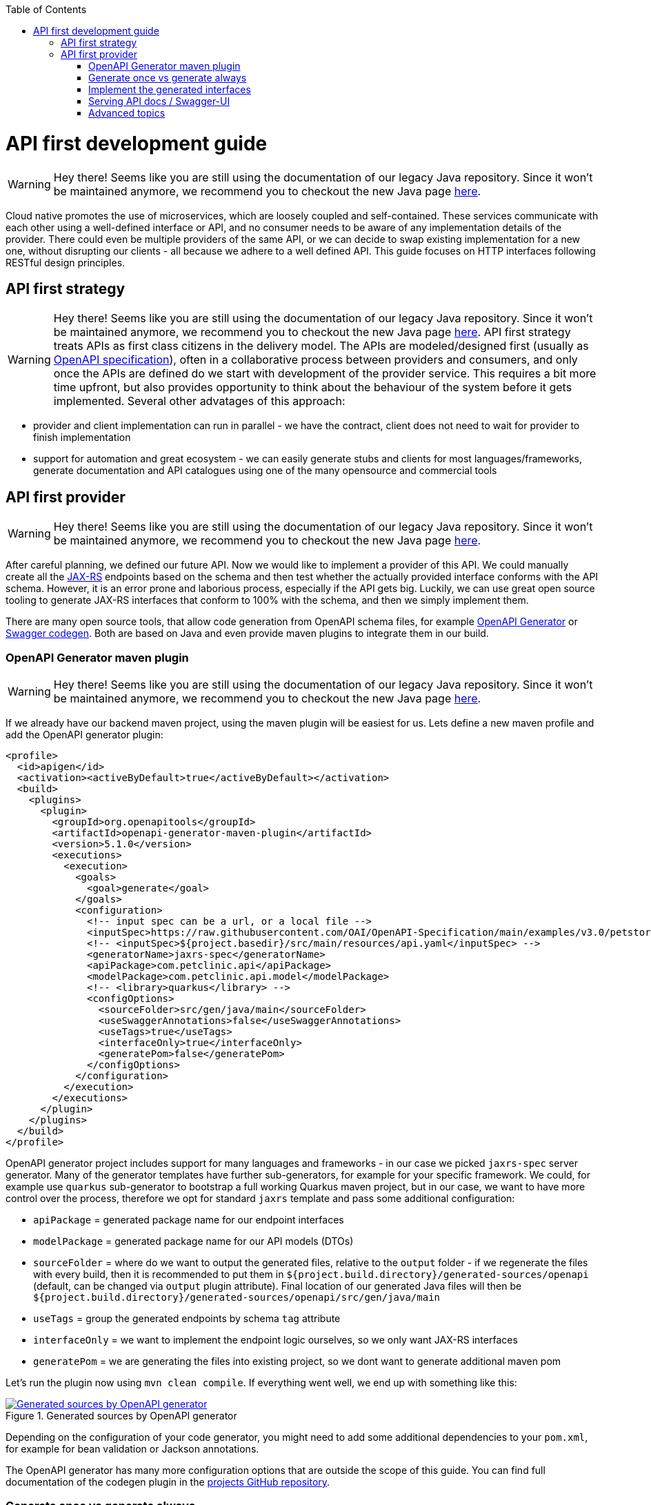 :toc: macro
toc::[]

= API first development guide

WARNING: Hey there! Seems like you are still using the documentation of our legacy Java repository. Since it won't be maintained anymore, we recommend you to checkout the new Java page https://devonfw.com/docs/java/current/[here].

Cloud native promotes the use of microservices, which are loosely coupled and self-contained. These services communicate with each other using a well-defined interface or API, and no consumer needs to be aware of any implementation details of the provider. There could even be multiple providers of the same API, or we can decide to swap existing implementation for a new one, without disrupting our clients - all because we adhere to a well defined API. 
This guide focuses on HTTP interfaces following RESTful design principles. 

== API first strategy 

WARNING: Hey there! Seems like you are still using the documentation of our legacy Java repository. Since it won't be maintained anymore, we recommend you to checkout the new Java page https://devonfw.com/docs/java/current/[here].
API first strategy treats APIs as first class citizens in the delivery model.  
The APIs are modeled/designed first (usually as link:guide-openapi.asciidoc[OpenAPI specification]), often in a collaborative process between providers and consumers, and only once the APIs are defined do we start with development of the provider service. 
This requires a bit more time upfront, but also provides opportunity to think about the behaviour of the system before it gets implemented. Several other advatages of this approach:

 * provider and client implementation can run in parallel - we have the contract, client does not need to wait for provider to finish implementation
 * support for automation and great ecosystem - we can easily generate stubs and clients for most languages/frameworks, generate documentation and API catalogues using one of the many opensource and commercial tools

== API first provider 

WARNING: Hey there! Seems like you are still using the documentation of our legacy Java repository. Since it won't be maintained anymore, we recommend you to checkout the new Java page https://devonfw.com/docs/java/current/[here].

After careful planning, we defined our future API. Now we would like to implement a provider of this API.
We could manually create all the link:guide-rest.asciidoc#jax-rs[JAX-RS] endpoints based on the schema and then test whether the actually provided interface conforms with the API schema. However, it is an error prone and laborious process, especially if the API gets big.
Luckily, we can use great open source tooling to generate JAX-RS interfaces that conform to 100% with the schema, and then we simply implement them.

There are many open source tools, that allow code generation from OpenAPI schema files, for example https://openapi-generator.tech/[OpenAPI Generator] or https://github.com/swagger-api/swagger-codegen[Swagger codegen]. Both are based on Java and even provide maven plugins to integrate them in our build.

=== OpenAPI Generator maven plugin

WARNING: Hey there! Seems like you are still using the documentation of our legacy Java repository. Since it won't be maintained anymore, we recommend you to checkout the new Java page https://devonfw.com/docs/java/current/[here].

If we already have our backend maven project, using the maven plugin will be easiest for us. Lets define a new maven profile and add the OpenAPI generator plugin:
[source, xml]
----
<profile>
  <id>apigen</id>
  <activation><activeByDefault>true</activeByDefault></activation>
  <build>
    <plugins>
      <plugin>
        <groupId>org.openapitools</groupId>
        <artifactId>openapi-generator-maven-plugin</artifactId>
        <version>5.1.0</version>
        <executions>
          <execution>
            <goals>
              <goal>generate</goal>
            </goals>
            <configuration>
              <!-- input spec can be a url, or a local file -->
              <inputSpec>https://raw.githubusercontent.com/OAI/OpenAPI-Specification/main/examples/v3.0/petstore.yaml</inputSpec>
              <!-- <inputSpec>${project.basedir}/src/main/resources/api.yaml</inputSpec> -->
              <generatorName>jaxrs-spec</generatorName>
              <apiPackage>com.petclinic.api</apiPackage>
              <modelPackage>com.petclinic.api.model</modelPackage>
              <!-- <library>quarkus</library> -->
              <configOptions>
                <sourceFolder>src/gen/java/main</sourceFolder>
                <useSwaggerAnnotations>false</useSwaggerAnnotations>
                <useTags>true</useTags>
                <interfaceOnly>true</interfaceOnly>
                <generatePom>false</generatePom>
              </configOptions>
            </configuration>
          </execution>
        </executions>
      </plugin>
    </plugins>
  </build>
</profile>
----

OpenAPI generator project includes support for many languages and frameworks - in our case we picked `jaxrs-spec` server generator.
Many of the generator templates have further sub-generators, for example for your specific framework. We could, for example use `quarkus` sub-generator to bootstrap a full working Quarkus maven project, but in our case, we want to have more control over the process, therefore we opt for standard `jaxrs` template and pass some additional configuration: 

* `apiPackage` = generated package name for our endpoint interfaces
* `modelPackage` = generated package name for our API models (DTOs)
* `sourceFolder` = where do we want to output the generated files, relative to the `output` folder - if we regenerate the files with every build, then it is recommended to put them in `${project.build.directory}/generated-sources/openapi` (default, can be changed via `output` plugin attribute). Final location of our generated Java files will then be `${project.build.directory}/generated-sources/openapi/src/gen/java/main` 
* `useTags` = group the generated endpoints by schema `tag` attribute
* `interfaceOnly` = we want to implement the endpoint logic ourselves, so we only want JAX-RS interfaces
* `generatePom` = we are generating the files into existing project, so we dont want to generate additional maven pom

Let's run the plugin now using `mvn clean compile`. If everything went well, we end up with something like this:

[[img-generated-sources]]
.Generated sources by OpenAPI generator
image::images/apifirst-generated-sources.png["Generated sources by OpenAPI generator",scaledwidth="80%",align="center",link="https://devonfw.com/website/pages/docs/images/apifirst-generated-sources.png"]


Depending on the configuration of your code generator, you might need to add some additional dependencies to your `pom.xml`, for example for bean validation or Jackson annotations.

The OpenAPI generator has many more configuration options that are outside the scope of this guide. You can find full documentation of the codegen plugin in the https://github.com/OpenAPITools/openapi-generator/tree/master/modules/openapi-generator-maven-plugin[projects GitHub repository].


=== Generate once vs generate always

WARNING: Hey there! Seems like you are still using the documentation of our legacy Java repository. Since it won't be maintained anymore, we recommend you to checkout the new Java page https://devonfw.com/docs/java/current/[here].

Depending on our needs, we may either want to generate the interfaces and models once and afterwards copy them to our project as general source code files, or treat them as immutable generated assets, that we generate anew with every build.
Both scenarios have their pros and cons, and you'll need to find out what best suits your project. In the example above, we use a profile with `activeByDefault=true`, which will cause the generator to run with every build. The generated files will be included as sources in our project, so we can import them in any other java class without issues.

In case you only want to generate your API resources once and version them afterwards in SCM, simply run the generator, outputting to some temporary location, then, copy them to `src/main/java` and you are done. Be careful if you manually modify the generated files afterwards and you want to re-generate them after an API schema update, you will lose any manual changes. 

=== Implement the generated interfaces

WARNING: Hey there! Seems like you are still using the documentation of our legacy Java repository. Since it won't be maintained anymore, we recommend you to checkout the new Java page https://devonfw.com/docs/java/current/[here].

To implement the generated interfaces, we simply create an impl class - rest controller bean - that implements the interface from our `gen` package:

[source, java]
----
package org.acme.rest.controller;

import java.util.List;

import com.petclinic.api.PetsApi;
import com.petclinic.api.model.Pet;

public class PetClinicController implements PetsApi {

    @Override
    public void createPets() {
        // TODO Auto-generated method stub
        
    }

    @Override
    public List<Pet> listPets(Integer limit) {
        // TODO Auto-generated method stub
        return null;
    }

    @Override
    public Pet showPetById(String petId) {
        // TODO Auto-generated method stub
        return null;
    }

}
----

And now we can invoke our API endpoint as usual: `http://localhost:8080/pets` - because `/pets` is the `@Path` annotation value in the generated `PetsApi` interface.

=== Serving API docs / Swagger-UI

WARNING: Hey there! Seems like you are still using the documentation of our legacy Java repository. Since it won't be maintained anymore, we recommend you to checkout the new Java page https://devonfw.com/docs/java/current/[here].

A common requirement is that our backend API provider should also provide an endpoint with the schema or a Swagger-UI application with that schema. 
In our example, we decided to generate the JAX-RS interface without Swagger/OpenAPI annotations, therefore the schema can not be re-constructed 1:1 from our code (missing method documentation, error handling, etc.).

When having a Quarkus application and using the link:guide-openapi.asciidoc#smallrye-openapi[Smallrye OpenAPI extension], we can tell Quarkus to serve a static version of the API as our openapi schema (the same file we used to generate the interfaces and models) and to disable the auto-generating of the schema. Follow the https://quarkus.io/guides/openapi-swaggerui#openapi[Quarkus OpenAPI documentation] for more info.

=== Advanced topics

WARNING: Hey there! Seems like you are still using the documentation of our legacy Java repository. Since it won't be maintained anymore, we recommend you to checkout the new Java page https://devonfw.com/docs/java/current/[here].

In some cases, we may have specific requirements or API extensions that are not supported by the existing generators. OpenAPI generator project allows us to define https://github.com/OpenAPITools/openapi-generator/tree/master/modules/openapi-generator-maven-plugin#custom-generator[custom genererator], or to extend the existing https://openapi-generator.tech/docs/templating[generator templates]. We can also selectively generate subset of the models or API endpoints, generate test code and much more. 
